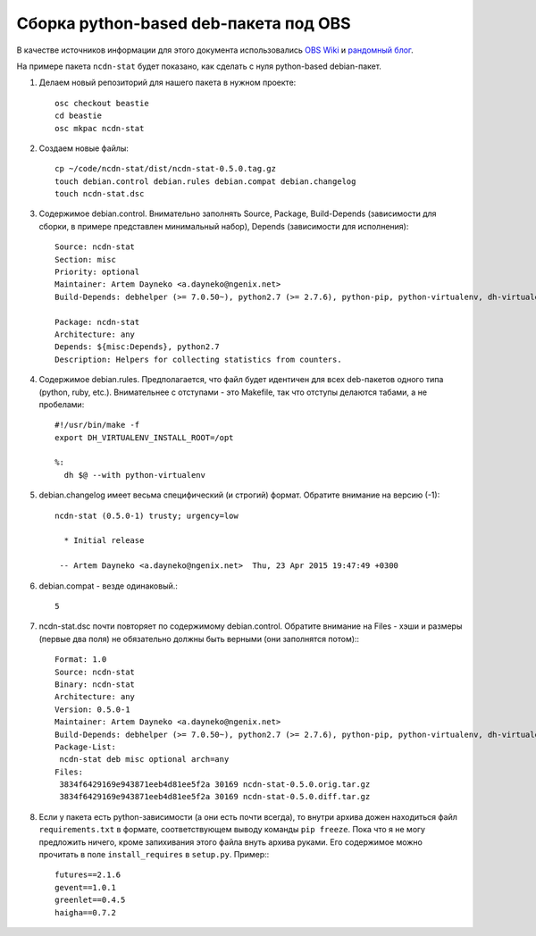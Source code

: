 .. rst2wiki

    :page: 10814244
    :ancestor: 1147842
    :title: Python + OBS (типа веселье)


Сборка python-based deb-пакета под OBS
======================================

В качестве источников информации для этого документа использовались
`OBS Wiki <https://en.opensuse.org/openSUSE:Build_Service_Debian_builds>`_
и `рандомный блог <https://labs.spotify.com/2013/10/10/packaging-in-your-packaging-dh-virtualenv/>`_.

На примере пакета ``ncdn-stat`` будет показано, как сделать с нуля
python-based debian-пакет.

1. Делаем новый репозиторий для нашего пакета в нужном проекте::

     osc checkout beastie
     cd beastie
     osc mkpac ncdn-stat

2. Создаем новые файлы::

     cp ~/code/ncdn-stat/dist/ncdn-stat-0.5.0.tag.gz
     touch debian.control debian.rules debian.compat debian.changelog
     touch ncdn-stat.dsc

3. Содержимое debian.control. Внимательно заполнять Source, Package,
   Build-Depends (зависимости для сборки, в примере представлен минимальный набор),
   Depends (зависимости для исполнения)::

     Source: ncdn-stat
     Section: misc
     Priority: optional
     Maintainer: Artem Dayneko <a.dayneko@ngenix.net>
     Build-Depends: debhelper (>= 7.0.50~), python2.7 (>= 2.7.6), python-pip, python-virtualenv, dh-virtualenv

     Package: ncdn-stat
     Architecture: any
     Depends: ${misc:Depends}, python2.7
     Description: Helpers for collecting statistics from counters.

4. Содержимое debian.rules. Предполагается, что файл будет идентичен для всех
   deb-пакетов одного типа (python, ruby, etc.). Внимательнее с отступами - это Makefile,
   так что отступы делаются табами, а не пробелами::

     #!/usr/bin/make -f
     export DH_VIRTUALENV_INSTALL_ROOT=/opt

     %:
       dh $@ --with python-virtualenv

5. debian.changelog имеет весьма специфический (и строгий) формат.
   Обратите внимание на версию (-1)::

     ncdn-stat (0.5.0-1) trusty; urgency=low

       * Initial release

      -- Artem Dayneko <a.dayneko@ngenix.net>  Thu, 23 Apr 2015 19:47:49 +0300

6. debian.compat - везде одинаковый.::

     5

7. ncdn-stat.dsc почти повторяет по содержимому debian.control.
   Обратите внимание на Files - хэши и размеры (первые два поля)
   не обязательно должны быть верными (они заполнятся потом):::

     Format: 1.0
     Source: ncdn-stat
     Binary: ncdn-stat
     Architecture: any
     Version: 0.5.0-1
     Maintainer: Artem Dayneko <a.dayneko@ngenix.net>
     Build-Depends: debhelper (>= 7.0.50~), python2.7 (>= 2.7.6), python-pip, python-virtualenv, dh-virtualenv
     Package-List:
      ncdn-stat deb misc optional arch=any
     Files:
      3834f6429169e943871eeb4d81ee5f2a 30169 ncdn-stat-0.5.0.orig.tar.gz
      3834f6429169e943871eeb4d81ee5f2a 30169 ncdn-stat-0.5.0.diff.tar.gz

8. Если у пакета есть python-зависимости (а они есть почти всегда), то внутри архива
   дожен находиться файл ``requirements.txt`` в формате, соответствующем выводу
   команды ``pip freeze``. Пока что я не могу предложить ничего, кроме запихивания
   этого файла внуть архива руками. Его содержимое можно прочитать в поле
   ``install_requires`` в ``setup.py``. Пример:::

     futures==2.1.6
     gevent==1.0.1
     greenlet==0.4.5
     haigha==0.7.2
